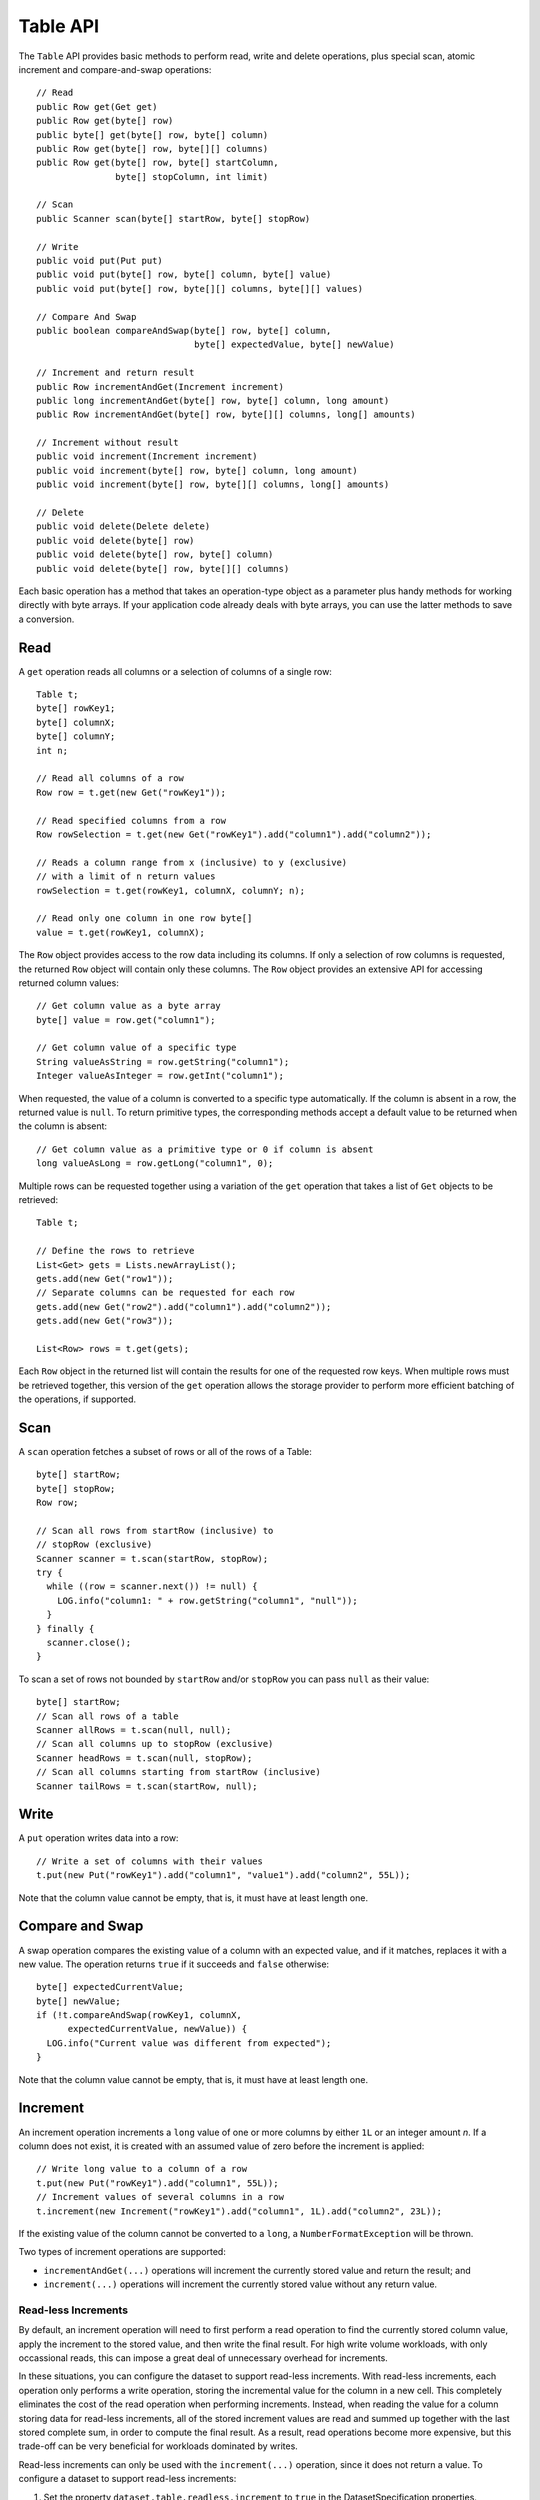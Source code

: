 .. meta::
    :author: Cask Data, Inc.
    :copyright: Copyright © 2014 Cask Data, Inc.

============================================
Table API
============================================

.. highlight:: java

The ``Table`` API provides basic methods to perform read, write and delete operations,
plus special scan, atomic increment and compare-and-swap operations::

  // Read
  public Row get(Get get)
  public Row get(byte[] row)
  public byte[] get(byte[] row, byte[] column)
  public Row get(byte[] row, byte[][] columns)
  public Row get(byte[] row, byte[] startColumn,
                 byte[] stopColumn, int limit)

  // Scan
  public Scanner scan(byte[] startRow, byte[] stopRow)

  // Write
  public void put(Put put)
  public void put(byte[] row, byte[] column, byte[] value)
  public void put(byte[] row, byte[][] columns, byte[][] values)

  // Compare And Swap
  public boolean compareAndSwap(byte[] row, byte[] column,
                                byte[] expectedValue, byte[] newValue)

  // Increment and return result
  public Row incrementAndGet(Increment increment)
  public long incrementAndGet(byte[] row, byte[] column, long amount)
  public Row incrementAndGet(byte[] row, byte[][] columns, long[] amounts)

  // Increment without result
  public void increment(Increment increment)
  public void increment(byte[] row, byte[] column, long amount)
  public void increment(byte[] row, byte[][] columns, long[] amounts)

  // Delete
  public void delete(Delete delete)
  public void delete(byte[] row)
  public void delete(byte[] row, byte[] column)
  public void delete(byte[] row, byte[][] columns)

Each basic operation has a method that takes an operation-type object as a parameter
plus handy methods for working directly with byte arrays.
If your application code already deals with byte arrays, you can use the latter methods to save a conversion.

Read
====
A ``get`` operation reads all columns or a selection of columns of a single row::

  Table t;
  byte[] rowKey1;
  byte[] columnX;
  byte[] columnY;
  int n;

  // Read all columns of a row
  Row row = t.get(new Get("rowKey1"));

  // Read specified columns from a row
  Row rowSelection = t.get(new Get("rowKey1").add("column1").add("column2"));

  // Reads a column range from x (inclusive) to y (exclusive)
  // with a limit of n return values
  rowSelection = t.get(rowKey1, columnX, columnY; n);

  // Read only one column in one row byte[]
  value = t.get(rowKey1, columnX);

The ``Row`` object provides access to the row data including its columns. If only a
selection of row columns is requested, the returned ``Row`` object will contain only these columns.
The ``Row`` object provides an extensive API for accessing returned column values::

  // Get column value as a byte array
  byte[] value = row.get("column1");

  // Get column value of a specific type
  String valueAsString = row.getString("column1");
  Integer valueAsInteger = row.getInt("column1");

When requested, the value of a column is converted to a specific type automatically.
If the column is absent in a row, the returned value is ``null``. To return primitive types,
the corresponding methods accept a default value to be returned when the column is absent::

  // Get column value as a primitive type or 0 if column is absent
  long valueAsLong = row.getLong("column1", 0);

Multiple rows can be requested together using a variation of the ``get`` operation that takes a
list of ``Get`` objects to be retrieved::

  Table t;

  // Define the rows to retrieve
  List<Get> gets = Lists.newArrayList();
  gets.add(new Get("row1"));
  // Separate columns can be requested for each row
  gets.add(new Get("row2").add("column1").add("column2"));
  gets.add(new Get("row3"));

  List<Row> rows = t.get(gets);

Each ``Row`` object in the returned list will contain the results for one of the requested row
keys.  When multiple rows must be retrieved together, this version of the ``get`` operation
allows the storage provider to perform more efficient batching of the operations, if supported.

Scan
====
A ``scan`` operation fetches a subset of rows or all of the rows of a Table::

  byte[] startRow;
  byte[] stopRow;
  Row row;

  // Scan all rows from startRow (inclusive) to
  // stopRow (exclusive)
  Scanner scanner = t.scan(startRow, stopRow);
  try {
    while ((row = scanner.next()) != null) {
      LOG.info("column1: " + row.getString("column1", "null"));
    }
  } finally {
    scanner.close();
  }

To scan a set of rows not bounded by ``startRow`` and/or ``stopRow``
you can pass ``null`` as their value::

  byte[] startRow;
  // Scan all rows of a table
  Scanner allRows = t.scan(null, null);
  // Scan all columns up to stopRow (exclusive)
  Scanner headRows = t.scan(null, stopRow);
  // Scan all columns starting from startRow (inclusive)
  Scanner tailRows = t.scan(startRow, null);

Write
=====
A ``put`` operation writes data into a row::

  // Write a set of columns with their values
  t.put(new Put("rowKey1").add("column1", "value1").add("column2", 55L));

Note that the column value cannot be empty, that is, it must have at least length one.

Compare and Swap
================
A swap operation compares the existing value of a column with an expected value,
and if it matches, replaces it with a new value.
The operation returns ``true`` if it succeeds and ``false`` otherwise::

  byte[] expectedCurrentValue;
  byte[] newValue;
  if (!t.compareAndSwap(rowKey1, columnX,
        expectedCurrentValue, newValue)) {
    LOG.info("Current value was different from expected");
  }

Note that the column value cannot be empty, that is, it must have at least length one.

Increment
=========
An increment operation increments a ``long`` value of one or more columns by either ``1L``
or an integer amount *n*.  If a column does not exist, it is created with an assumed value of zero
before the increment is applied::

  // Write long value to a column of a row
  t.put(new Put("rowKey1").add("column1", 55L));
  // Increment values of several columns in a row
  t.increment(new Increment("rowKey1").add("column1", 1L).add("column2", 23L));

If the existing value of the column cannot be converted to a ``long``,
a ``NumberFormatException`` will be thrown.

Two types of increment operations are supported:

- ``incrementAndGet(...)`` operations will increment the currently stored value and return the
  result; and
- ``increment(...)`` operations will increment the currently stored value without any return
  value.

Read-less Increments
--------------------
By default, an increment operation will need to first perform a read operation to find the
currently stored column value, apply the increment to the stored value, and then write the final
result.  For high write volume workloads, with only occassional reads, this can impose a great
deal of unnecessary overhead for increments.

In these situations, you can configure the dataset to support read-less increments.  With read-less
increments, each operation only performs a write operation, storing the incremental value for the
column in a new cell.  This completely eliminates the cost of the read operation when performing
increments.  Instead, when reading the value for a column storing data for read-less increments,
all of the stored increment values are read and summed up together with the last stored complete
sum, in order to compute the final result.  As a result, read operations become more expensive, but
this trade-off can be very beneficial for workloads dominated by writes.

Read-less increments can only be used with the ``increment(...)`` operation, since it does not
return a value.  To configure a dataset to support read-less increments:

1. Set the property ``dataset.table.readless.increment`` to ``true`` in the DatasetSpecification
   properties.
2. Use the ``increment(...)`` methods for any operations that do not need the result value of the
   increment operation.

*Note:* the current implementation of read-less increments uses an HBase coprocessor to prefix the
stored values for incremental updates with a special prefix.  Since this prefix could occur
naturally in other stored data values, it is highly recommended that increments be stored in a
separate dataset and not be mixed in with other types of values.  This will ensure that other data is
not mis-identified as a stored increment and prevent incorrect results.

Delete
======
A delete operation removes an entire row or a subset of its columns::

  // Delete the entire row
  t.delete(new Delete("rowKey1"));
  // Delete a selection of columns from the row
  t.delete(new Delete("rowKey1").add("column1").add("column2"));

Note that specifying a set of columns helps to perform delete operation faster.
When you want to delete all the columns of a row and you know all of them,
passing all of them will make the deletion faster. Deleting all the columns of a row will
also delete the entire row, as the underlying implementation of a Table is a 
`columnar store. <http://en.wikipedia.org/wiki/Column-oriented_DBMS>`__

Writing from MapReduce
======================
Table implements the ``BatchWritable`` interface, using ``byte[]`` as the key and
``Put`` as the value for each write. To write to a table from MapReduce, use these
types as the output types of your Reducer (or Mapper in case of a map-only program).
For example, the Reducer can be defined as follows::

  /**
   * A reducer that sums up the counts for each key.
   */
  public static class Counter extends Reducer<Text, IntWritable, byte[], Put> {

    @Override
    public void reduce(Text key, Iterable<IntWritable> values, Context context)
      throws IOException, InterruptedException {
      long sum = 0L;
      for (IntWritable value : values) {
        sum += value.get();
      }
      byte[] row = Bytes.toBytes(key.toString());
      context.write(row, new Put(row).add("count", sum));
    }
  }

Note that here, the key is always ignored, because the ``Put`` that is provided as the value also
contains the row key. It would therefore also be safe to write null for the key::

      context.write(null, new Put(row).add("count", sum));

.. _table-datasets-pre-splitting:

Pre-Splitting a Table into Multiple Regions
===========================================

When the underlying storage for a Table Dataset (or any Dataset that uses a Table
underneath, such as a ``KeyValueTable``) is HBase, CDAP allows you to 
`configure pre-splitting <http://hbase.apache.org/book.html#manual_region_splitting_decisions>`__
to gain a better distribution of data operations after the tables are created. This helps
optimize for better performance, depending on your use case.

To specify the splits for a Table-based Dataset, you use the ``hbase.splits`` dataset property. 
The value must contain a JSON-formatted ``byte[][]`` of the split keys, such as::

  { "hbase.splits": "[[64],[128],[192]]" }

The above will create four regions; the first of which will receive all rows whose first
byte is in the range 0…63; the second will receive the range 64…127, the third will
receive the range 128…191 and the fourth will receive the range 192…255.

You set Dataset properties when you create the Dataset, either during application
deployment or via CDAP's HTTP RESTful APIs. The following is an example of the former; for
an example of the latter, please refer to the 
:ref:`Dataset section <http-restful-api-dataset-creating>` of the :ref:`RESTful API
:Reference <restful-api>`.

To configure pre-splitting for a Table created during application deployment, in your
application class' ``configure()`` you specify::

  public class MyApp extends AbstractApplication {

    @Override
    public void configure() {
      DatasetProperties props = 
          DatasetProperties.builder().add("hbase.splits", "[[64],[128],[192]]").build();
      createDataset("myTable", KeyValueTable.class, props);
      
      // init other components
      
    }
  } 
